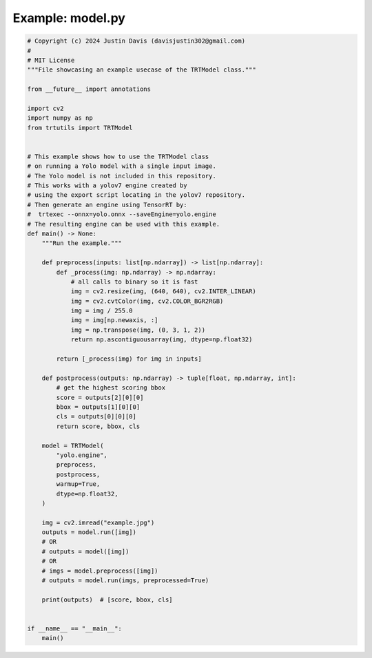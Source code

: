 .. _examples_model:

Example: model.py
=================

.. code-block:: python

	# Copyright (c) 2024 Justin Davis (davisjustin302@gmail.com)
	#
	# MIT License
	"""File showcasing an example usecase of the TRTModel class."""
	
	from __future__ import annotations
	
	import cv2
	import numpy as np
	from trtutils import TRTModel
	
	
	# This example shows how to use the TRTModel class
	# on running a Yolo model with a single input image.
	# The Yolo model is not included in this repository.
	# This works with a yolov7 engine created by
	# using the export script locating in the yolov7 repository.
	# Then generate an engine using TensorRT by:
	#  trtexec --onnx=yolo.onnx --saveEngine=yolo.engine
	# The resulting engine can be used with this example.
	def main() -> None:
	    """Run the example."""
	
	    def preprocess(inputs: list[np.ndarray]) -> list[np.ndarray]:
	        def _process(img: np.ndarray) -> np.ndarray:
	            # all calls to binary so it is fast
	            img = cv2.resize(img, (640, 640), cv2.INTER_LINEAR)
	            img = cv2.cvtColor(img, cv2.COLOR_BGR2RGB)
	            img = img / 255.0
	            img = img[np.newaxis, :]
	            img = np.transpose(img, (0, 3, 1, 2))
	            return np.ascontiguousarray(img, dtype=np.float32)
	
	        return [_process(img) for img in inputs]
	
	    def postprocess(outputs: np.ndarray) -> tuple[float, np.ndarray, int]:
	        # get the highest scoring bbox
	        score = outputs[2][0][0]
	        bbox = outputs[1][0][0]
	        cls = outputs[0][0][0]
	        return score, bbox, cls
	
	    model = TRTModel(
	        "yolo.engine",
	        preprocess,
	        postprocess,
	        warmup=True,
	        dtype=np.float32,
	    )
	
	    img = cv2.imread("example.jpg")
	    outputs = model.run([img])
	    # OR
	    # outputs = model([img])
	    # OR
	    # imgs = model.preprocess([img])
	    # outputs = model.run(imgs, preprocessed=True)
	
	    print(outputs)  # [score, bbox, cls]
	
	
	if __name__ == "__main__":
	    main()

